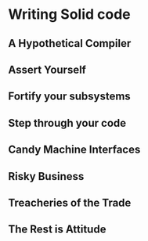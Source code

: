 * Writing Solid code

** A Hypothetical Compiler

** Assert Yourself

** Fortify your subsystems


** Step through your code

** Candy Machine Interfaces

** Risky Business

** Treacheries of the Trade

** The Rest is Attitude
